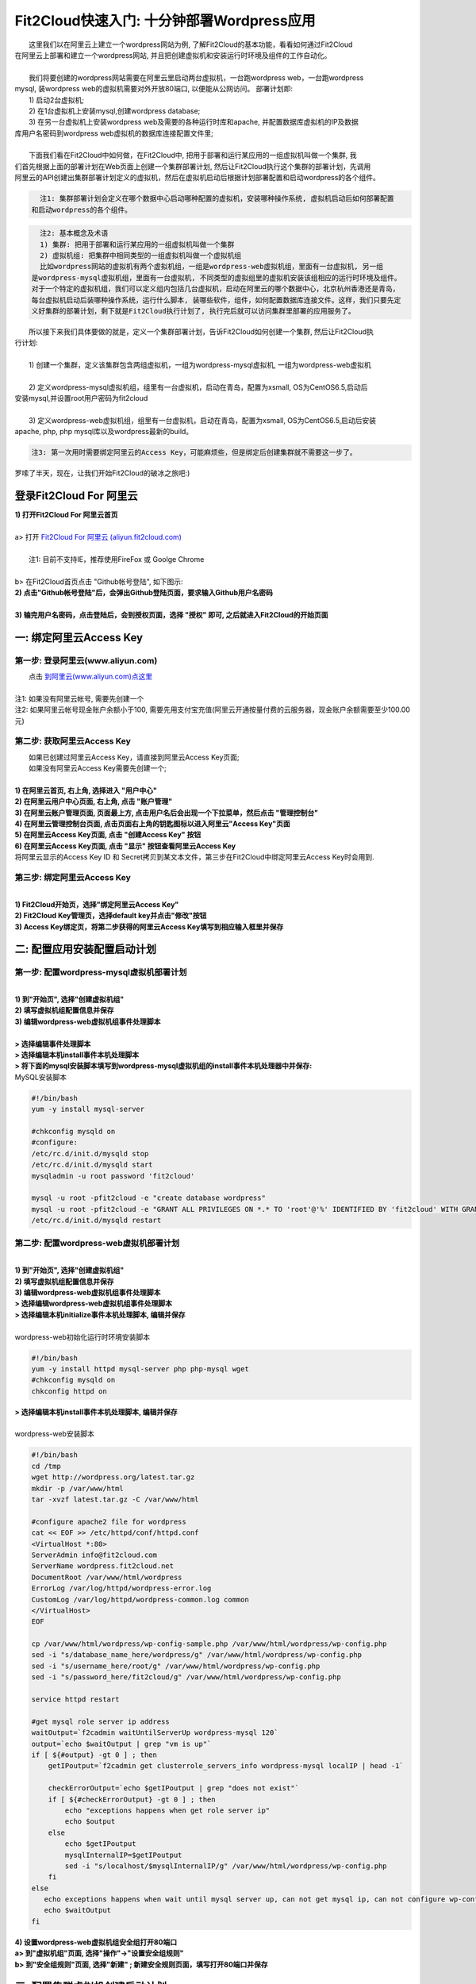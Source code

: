 Fit2Cloud快速入门: 十分钟部署Wordpress应用
====================================================

|    这里我们以在阿里云上建立一个wordpress网站为例, 了解Fit2Cloud的基本功能，看看如何通过Fit2Cloud
| 在阿里云上部署和建立一个wordpress网站, 并且把创建虚拟机和安装运行时环境及组件的工作自动化。
|
|    我们将要创建的wordpress网站需要在阿里云里启动两台虚拟机，一台跑wordpress web，一台跑wordpress 
| mysql, 装wordpress web的虚拟机需要对外开放80端口, 以便能从公网访问。 部署计划即:
|    1) 启动2台虚拟机;
|    2) 在1台虚拟机上安装mysql,创建wordpress database;
|    3) 在另一台虚拟机上安装wordpress web及需要的各种运行时库和apache, 并配置数据库虚拟机的IP及数据
| 库用户名密码到wordpress web虚拟机的数据库连接配置文件里;
|
|    下面我们看在Fit2Cloud中如何做，在Fit2Cloud中, 把用于部署和运行某应用的一组虚拟机叫做一个集群, 我
| 们首先根据上面的部署计划在Web页面上创建一个集群部署计划, 然后让Fit2Cloud执行这个集群的部署计划，先调用
| 阿里云的API创建出集群部署计划定义的虚拟机，然后在虚拟机启动后根据计划部署配置和启动wordpress的各个组件。

.. code:: python

   注1: 集群部署计划会定义在哪个数据中心启动哪种配置的虚拟机，安装哪种操作系统, 虚拟机启动后如何部署配置
 和启动wordpress的各个组件。

.. code:: python

     注2: 基本概念及术语
     1) 集群: 把用于部署和运行某应用的一组虚拟机叫做一个集群
     2) 虚拟机组: 把集群中相同类型的一组虚拟机叫做一个虚拟机组
     比如wordpress网站的虚拟机有两个虚拟机组，一组是wordpress-web虚拟机组，里面有一台虚拟机, 另一组
   是wordpress-mysql虚拟机组，里面有一台虚拟机, 不同类型的虚拟组里的虚拟机安装该组相应的运行时环境及组件。
   对于一个特定的虚拟机组，我们可以定义组内包括几台虚拟机，启动在阿里云的哪个数据中心，北京杭州香港还是青岛，
   每台虚拟机启动后装哪种操作系统，运行什么脚本, 装哪些软件，组件，如何配置数据库连接文件。这样，我们只要先定
   义好集群的部署计划，剩下就是Fit2Cloud执行计划了, 执行完后就可以访问集群里部署的应用服务了。

|    所以接下来我们具体要做的就是，定义一个集群部署计划，告诉Fit2Cloud如何创建一个集群, 然后让Fit2Cloud执
| 行计划:
|
|    1) 创建一个集群，定义该集群包含两组虚拟机，一组为wordpress-mysql虚拟机, 一组为wordpress-web虚拟机
|
|    2) 定义wordpress-mysql虚拟机组，组里有一台虚拟机，启动在青岛，配置为xsmall, OS为CentOS6.5,启动后
| 安装mysql,并设置root用户密码为fit2cloud
|
|    3) 定义wordpress-web虚拟机组，组里有一台虚拟机，启动在青岛，配置为xsmall, OS为CentOS6.5,启动后安装
| apache, php, php mysql库以及wordpress最新的build。

.. code:: python
     
     注3: 第一次用时需要绑定阿里云的Access Key，可能麻烦些，但是绑定后创建集群就不需要这一步了。

|    罗嗦了半天，现在，让我们开始Fit2Cloud的破冰之旅吧:)

登录Fit2Cloud For 阿里云
-------------------------------------

| **1) 打开Fit2Cloud For 阿里云首页**
|  
| a> 打开 `Fit2Cloud For 阿里云 (aliyun.fit2cloud.com) <http://aliyun.fit2cloud.com/>`_ 
|
|    注1: 目前不支持IE，推荐使用FireFox 或 Goolge Chrome
|
| b> 在Fit2Cloud首页点击 "Github帐号登陆", 如下图示:

.. image:: _static/000-Fit2Cloud-Website.png

| **2) 点击"Github帐号登陆"后，会弹出Github登陆页面，要求输入Github用户名密码**
|
| **3) 输完用户名密码，点击登陆后，会到授权页面，选择 "授权" 即可, 之后就进入Fit2Cloud的开始页面**

.. image:: _static/000-Login-Github-Authorize.png

一: 绑定阿里云Access Key
-------------------------------------

第一步: 登录阿里云(www.aliyun.com)
^^^^^^^^^^^^^^^^^^^^^^^^^^^^^^^^^^^^^^^

|    点击 `到阿里云(www.aliyun.com)点这里 <http://www.aliyun.com/>`_
|
| 注1: 如果没有阿里云帐号, 需要先创建一个
| 注2: 如果阿里云帐号现金账户余额小于100, 需要先用支付宝充值(阿里云开通按量付费的云服务器，现金账户余额需要至少100.00元)

第二步: 获取阿里云Access Key
^^^^^^^^^^^^^^^^^^^^^^^^^^^^^^^^^^^^^^^

|   如果已创建过阿里云Access  Key，请直接到阿里云Access  Key页面;
|   如果没有阿里云Access  Key需要先创建一个;
|
| **1) 在阿里云首页, 右上角, 选择进入 "用户中心"**

.. image:: _static/001-BindKey-1-AliyunHome.png

| **2) 在阿里云用户中心页面, 右上角, 点击 "账户管理"**

.. image:: _static/001-BindKey-1-AliyunUserHome.png

| **3) 在阿里云账户管理页面, 页面最上方, 点击用户名后会出现一个下拉菜单，然后点击 "管理控制台"**

.. image:: _static/001-BindKey-2-TopUp.png

| **4) 在阿里云管理控制台页面, 点击页面右上角的钥匙图标以进入阿里云"Access Key"页面**

.. image:: _static/001-BindKey-3-ClickKey.png

| **5) 在阿里云Access Key页面, 点击 "创建Access Key" 按钮**

.. image:: _static/001-BindKey-4-RequestCreateAccessKey.png

| **6) 在阿里云Access Key页面, 点击 "显示" 按钮查看阿里云Access Key**

.. image:: _static/001-BindKey-5-ViewAccessKey.png

| 将阿里云显示的Access Key ID 和 Secret拷贝到某文本文件，第三步在Fit2Cloud中绑定阿里云Access Key时会用到.

第三步: 绑定阿里云Access  Key
^^^^^^^^^^^^^^^^^^^^^^^^^^^^^^^^^^^^^^^
|
| **1) Fit2Cloud开始页，选择"绑定阿里云Access Key"**

.. image:: _static/001-BindKey-6-ClickBindKey.png

| **2) Fit2Cloud Key管理页，选择default key并点击"修改"按钮**

.. image:: _static/001-BindKey-7-EditDefaultKey.png

| **3) Access Key绑定页，将第二步获得的阿里云Access Key填写到相应输入框里并保存**

.. image:: _static/001-BindKey-8-FillKeyAndSave.png


二: 配置应用安装配置启动计划
--------------------------------------------------------------------------

第一步: 配置wordpress-mysql虚拟机部署计划
^^^^^^^^^^^^^^^^^^^^^^^^^^^^^^^^^^^^^^^^^^^^^^^^^^^^^^^^^^^^^^^^^^^^^^^^^^^^^^^^^^^^^^^^^^^^^^^^^^^^^^^^

|
| **1) 到"开始页", 选择"创建虚拟机组"**

.. image:: _static/002-CreateVMGroup-1-SelectCreateVMGroupOnBeginPage.png

| **2) 填写虚拟机组配置信息并保存**

.. image:: _static/002-CreateVMGroup-2-FillMySQLVMGroupNameAndSave.png
 
| **3) 编辑wordpress-web虚拟机组事件处理脚本**
|
| **> 选择编辑事件处理脚本**

.. image:: _static/002-CreateVMGroup-3-SelectEditEventHandlers.png

| **> 选择编辑本机install事件本机处理脚本**
| **> 将下面的mysql安装脚本填写到wordpress-mysql虚拟机组的install事件本机处理器中并保存:**

| MySQL安装脚本

.. code:: python

	#!/bin/bash
	yum -y install mysql-server
	
	#chkconfig mysqld on
	#configure:
	/etc/rc.d/init.d/mysqld stop
	/etc/rc.d/init.d/mysqld start
	mysqladmin -u root password 'fit2cloud'
	
	mysql -u root -pfit2cloud -e "create database wordpress"
	mysql -u root -pfit2cloud -e "GRANT ALL PRIVILEGES ON *.* TO 'root'@'%' IDENTIFIED BY 'fit2cloud' WITH GRANT OPTION;flush privileges;"
	/etc/rc.d/init.d/mysqld restart

.. image:: _static/002-CreateVMGroup-4-EditMysqlInstallEventHandler.png

第二步: 配置wordpress-web虚拟机部署计划
^^^^^^^^^^^^^^^^^^^^^^^^^^^^^^^^^^^^^^^^^^^^^^^^^^^^^^^^^^^^^^^^^^^^^^^^^^^^^^^^^^^^^^^^^^^^^^^^^^^^^^^^
|
| **1) 到"开始页", 选择"创建虚拟机组"**

.. image:: _static/002-CreateVMGroup-1-SelectCreateVMGroupOnBeginPage.png

| **2) 填写虚拟机组配置信息并保存**

.. image:: _static/002-CreateVMGroup-5-FillWebVMGroupNameAndSave.png
    
| **3) 编辑wordpress-web虚拟机组事件处理脚本**

| **> 选择编辑wordpress-web虚拟机组事件处理脚本**

.. image:: _static/002-CreateVMGroup-6-SelectEditWebVMGroupEventHandlers.png

| **> 选择编辑本机initialize事件本机处理脚本, 编辑并保存**
|
| wordpress-web初始化运行时环境安装脚本

.. code:: python

	#!/bin/bash
	yum -y install httpd mysql-server php php-mysql wget
	#chkconfig mysqld on
	chkconfig httpd on

.. image:: _static/002-CreateVMGroup-7-EditWebinitializeEventHandler.png

| **> 选择编辑本机install事件本机处理脚本, 编辑并保存**
|
| wordpress-web安装脚本

.. code:: python

	#!/bin/bash
	cd /tmp
	wget http://wordpress.org/latest.tar.gz
	mkdir -p /var/www/html
	tar -xvzf latest.tar.gz -C /var/www/html
	
	#configure apache2 file for wordpress
	cat << EOF >> /etc/httpd/conf/httpd.conf
	<VirtualHost *:80>
	ServerAdmin info@fit2cloud.com
	ServerName wordpress.fit2cloud.net
	DocumentRoot /var/www/html/wordpress
	ErrorLog /var/log/httpd/wordpress-error.log
	CustomLog /var/log/httpd/wordpress-common.log common
	</VirtualHost>
	EOF
	
	cp /var/www/html/wordpress/wp-config-sample.php /var/www/html/wordpress/wp-config.php
	sed -i "s/database_name_here/wordpress/g" /var/www/html/wordpress/wp-config.php
	sed -i "s/username_here/root/g" /var/www/html/wordpress/wp-config.php
	sed -i "s/password_here/fit2cloud/g" /var/www/html/wordpress/wp-config.php
	
	service httpd restart
	
	#get mysql role server ip address
	waitOutput=`f2cadmin waitUntilServerUp wordpress-mysql 120`
	output=`echo $waitOutput | grep "vm is up"`
	if [ ${#output} -gt 0 ] ; then
	    getIPoutput=`f2cadmin get clusterrole_servers_info wordpress-mysql localIP | head -1`
	    
	    checkErrorOutput=`echo $getIPoutput | grep "does not exist"`
	    if [ ${#checkErrorOutput} -gt 0 ] ; then
	        echo "exceptions happens when get role server ip"
	        echo $output
	    else
	        echo $getIPoutput
	        mysqlInternalIP=$getIPoutput
	        sed -i "s/localhost/$mysqlInternalIP/g" /var/www/html/wordpress/wp-config.php
	    fi
	else
	   echo exceptions happens when wait until mysql server up, can not get mysql ip, can not configure wp-config.php
	   echo $waitOutput
	fi

.. image:: _static/002-CreateVMGroup-8-EditWebInstallEventHandler.png

| **4) 设置wordpress-web虚拟机组安全组打开80端口**

| **a> 到"虚拟机组"页面, 选择"操作"->"设置安全组规则"**

.. image:: _static/002-CreateVMGroup-9-SelectToEditWebSecurityGroup.png

| **b> 到"安全组规则"页面, 选择"新建" ; 新建安全规则页面，填写打开80端口并保存**

.. image:: _static/002-CreateVMGroup-10-EditWebVMGroupSecurityGroup.png

三: 配置集群虚拟机创建启动计划
--------------------------------------------

第一步: 新建集群
^^^^^^^^^^^^^^^^^^^^^^^^^^^^^^^^^^^^^^^^^^^^^^^^^^^^
| **1) Fit2Cloud页面中选择"集群"**

.. image:: _static/003-CreateCluster-1-SelectGoToClusterPage.png

| **2) 集群列表页面，选择"新建"; 新建集群页面中，填写集群名称并保存**

.. image:: _static/003-CreateCluster-2-CreateClusterAndSave.png

第二步: 配置wordpress-mysql虚拟机创建启动计划
^^^^^^^^^^^^^^^^^^^^^^^^^^^^^^^^^^^^^^^^^^^^^^^^^^^^^^^^^^^^^^^^^^^^^^^^^^^^^^^^^^^^^^^^^^^^^^^^^^^^^^^^
|
| **1) 集群页面，选择 "wordpress"集群 -> "0个虚拟机组"**

.. image:: _static/003-CreateCluster-3-SelectToAddVMGroup.png

| **2) 集群虚拟机组页面，选择 "新建" 虚拟机组**
| **3) 新建虚拟机组页面，配置wordpress-mysql虚拟机组并保存**

.. image:: _static/003-CreateCluster-3-AddMysqlVMGroupToCluster.png

第三步: 配置wordpress-web虚拟机创建启动计划
^^^^^^^^^^^^^^^^^^^^^^^^^^^^^^^^^^^^^^^^^^^^^^^^^^^^^^^^^^^^^^^^^^^^^^^^^^^^^^^^^^^^^^^^^^^^^^^^^^^^^^^^
|
| **1) 集群页面选择 "wordpress"集群 -> "1个虚拟机组"**

.. image:: _static/003-CreateCluster-3-SelectToAddVMGroup.png

| **2) 集群虚拟机组页面选择 "新建" 虚拟机组**
| **3) 新建集群虚拟机组页面配置wordpress-web虚拟机组并保存**

.. image:: _static/003-CreateCluster-5-AddWebVMGroupToCluster.png

四: 启动集群执行虚拟机创建和应用安装配置启动计划
--------------------------------------------------------------------------

| **1) 集群列表页面，选择"wordpress-qingdao" ->  选择"启动"**

.. image:: _static/004-LaunchCluster-1-Launch.png

| 选择"启动"后，会出现下面的页面，显示集群将会在几分钟内启动

.. image:: _static/004-LaunchCluster-2-LaunchedInfo.png

| **2) 集群列表页面，选择集群"wordpress-qingdao" -> 选择"x个虚拟机" 进入集群虚拟机列表页面**

.. image:: _static/004-LaunchCluster-3-SelectGoToClusterVMListPage.png

| **3) 集群虚拟机列表页面，查看启动的虚拟机**

.. image:: _static/004-LaunchCluster-4-ViewClusterVMList.png

| **4) 找到wordpress-web虚拟机，公有IP，并在浏览器中输入http://<wordpress-web虚拟机公有IP>访问wordpress**

.. image:: _static/004-LaunchCluster-5-GetWebIP.png

.. image:: _static/004-LaunchCluster-6-ViewWordpressWeb.png


五: 登录虚拟机
-------------------------------------

| **集群虚拟机列表页面，点击某个虚拟机所在行选定要登录的虚拟机 -> 点击行最右边一列显示的 "操作" -> 在下拉列表中选择 "登录虚机"**

.. image:: _static/005-LoginVM-1-LogInVM.png

| 之后会弹出登陆页面，如果您的浏览器没有装Java(TM)插件，会弹出提示页面提示安装(如下面Chrome提示)

.. image:: _static/005-LoginVM-2-InstallJavaTMPlugin.png

|
| **安装Java(TM)插件参考文档:**
| 1) 下载Java(TM)插件:           http://java.com/en/download/manual.jsp?locale=en
| 2) Linux下安装Java(TM)插件:    http://java.com/en/download/help/linux_install.xml
| 3) Windows下安装Java(TM)插件: http://java.com/en/download/help/windows_manual_download.xml
| 
|    顺便提及使用Fit2Cloud方式建立集群有一个好处，就是可以将启动虚拟机和安装运行时环境及组件的工作全部
| 自动化，真正实现一键创建集群和部署应用。您可以把集群关闭后，再启动起来，不需要手工到阿里云里启动虚拟机，
| 也不需要手工登到虚拟机运行脚本，也不需要找到虚拟机的IP然后配置到某脚本中让脚本自动登陆安装。
|
|    最后, 这篇入门文档，简单介绍了Fit2Cloud的一些基本功能，由于主题和篇幅的限制，还有很多非常有用的功
| 能以及一些高级功能没有介绍，比如查看集群的监控，费用，同时在集群内的多个虚拟机上执行脚本，将应用的部署
| 自动化，将应用的升级自动化，让集群内虚拟机按顺序启动，与持续集成系统集成实现持续部署, 自动恢复, 自动伸
| 缩等等,对于这些功能，详细介绍请移步到相应的文档，您可以在文档首页找到各个文档的入口链接，如有需求或碰到
| 问题，请联系support@fit2cloud.com。

.. code:: python    

       注: 到文档目录请点击页面左上角或左下角的目录链接: "Fit2Cloud For 阿里云 1.0 文档"。








































